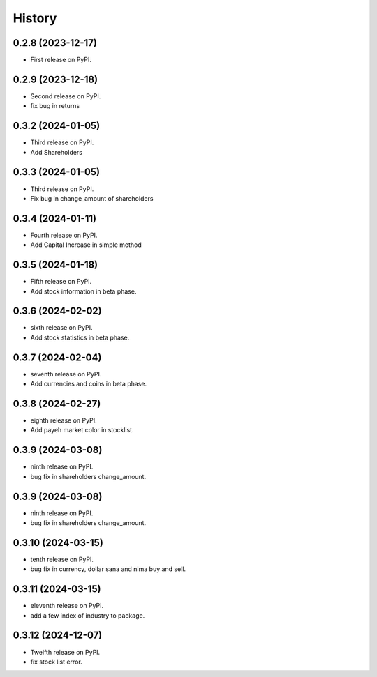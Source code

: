 =======
History
=======

0.2.8 (2023-12-17)
------------------

* First release on PyPI.


0.2.9 (2023-12-18)
------------------
* Second release on PyPI.
* fix bug in returns


0.3.2 (2024-01-05)
------------------
* Third release on PyPI.
* Add Shareholders

0.3.3 (2024-01-05)
------------------
* Third release on PyPI.
* Fix bug in change_amount of shareholders

0.3.4 (2024-01-11)
------------------
* Fourth release on PyPI.
* Add Capital Increase in simple method

0.3.5 (2024-01-18)
------------------
* Fifth release on PyPI.
* Add stock information in beta phase.

0.3.6 (2024-02-02)
------------------
* sixth release on PyPI.
* Add stock statistics in beta phase.

0.3.7 (2024-02-04)
------------------
* seventh release on PyPI.
* Add currencies and coins in beta phase.

0.3.8 (2024-02-27)
------------------
* eighth release on PyPI.
* Add payeh market color in stocklist.

0.3.9 (2024-03-08)
------------------
* ninth release on PyPI.
* bug fix in shareholders change_amount.

0.3.9 (2024-03-08)
------------------
* ninth release on PyPI.
* bug fix in shareholders change_amount.

0.3.10 (2024-03-15)
------------------
* tenth release on PyPI.
* bug fix in currency, dollar sana and nima buy and sell.

0.3.11 (2024-03-15)
------------------
* eleventh release on PyPI.
* add a few index of industry to package.

0.3.12 (2024-12-07)
------------------
* Twelfth release on PyPI.
* fix stock list error.
